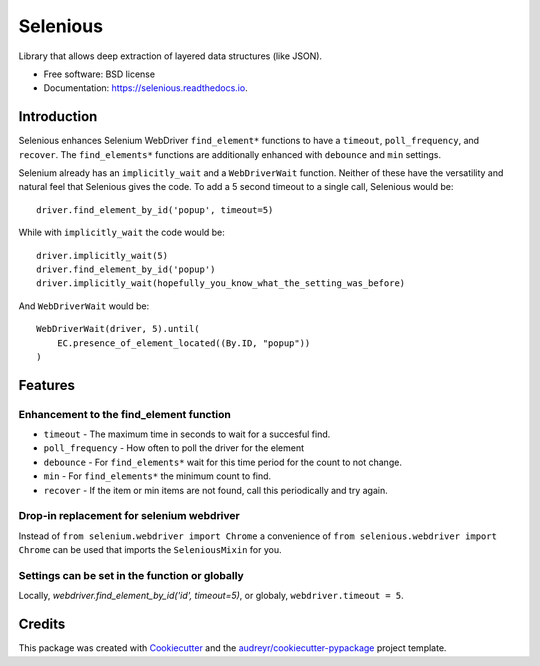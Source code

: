Selenious
*********


.. image:: https://img.shields.io/pypi/v/selenious.svg
        :target: https://pypi.python.org/pypi/selenious

.. image:: https://img.shields.io/pypi/dm/selenious.svg
        :target: https://pypi.python.org/pypi/selenious

.. image:: https://github.com/bonafideduck/selenious/workflows/Sanity/badge.svg
        :target: https://github.com/bonafideduck/selenious/actions?query=branch%3Amaster+workflow%3A%22Sanity%22

.. image:: https://readthedocs.org/projects/selenious/badge/?version=latest
        :target: https://selenious.readthedocs.io/en/latest/?badge=latest
        :alt: Documentation Status




Library that allows deep extraction of layered data structures (like JSON).


* Free software: BSD license
* Documentation: https://selenious.readthedocs.io.


Introduction
============

Selenious enhances Selenium WebDriver ``find_element*`` functions to have a
``timeout``, ``poll_frequency``, and ``recover``.  The ``find_elements*``
functions are additionally enhanced with ``debounce`` and ``min`` settings.

Selenium already has an ``implicitly_wait`` and a ``WebDriverWait`` function.
Neither of these have the versatility and natural feel that Selenious gives
the code.  To add a 5 second timeout to a single call, Selenious would
be::

    driver.find_element_by_id('popup', timeout=5)

While with ``implicitly_wait`` the code would be::

    driver.implicitly_wait(5)
    driver.find_element_by_id('popup')
    driver.implicitly_wait(hopefully_you_know_what_the_setting_was_before)

And ``WebDriverWait`` would be::

    WebDriverWait(driver, 5).until(
        EC.presence_of_element_located((By.ID, "popup"))
    )

Features
========

Enhancement to the find_element function
----------------------------------------

* ``timeout`` - The maximum time in seconds to wait for a succesful find.

* ``poll_frequency`` - How often to poll the driver for the element

* ``debounce`` - For ``find_elements*`` wait for this time period for the count to not change.

* ``min`` - For ``find_elements*`` the minimum count to find.

* ``recover`` - If the item or min items are not found, call this periodically and try again.

Drop-in replacement for selenium webdriver
------------------------------------------

Instead of ``from selenium.webdriver import Chrome`` a convenience
of ``from selenious.webdriver import Chrome`` can be used that
imports the ``SeleniousMixin`` for you.


Settings can be set in the function or globally
-----------------------------------------------

Locally, `webdriver.find_element_by_id('id', timeout=5)`, or globaly,
``webdriver.timeout = 5``.

Credits
=======

This package was created with Cookiecutter_ and the `audreyr/cookiecutter-pypackage`_ project template.

.. _Cookiecutter: https://github.com/audreyr/cookiecutter
.. _`audreyr/cookiecutter-pypackage`: https://github.com/audreyr/cookiecutter-pypackage
